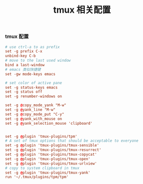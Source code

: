 #+TITLE:  tmux 相关配置
#+AUTHOR: 孙建康（rising.lambda）
#+EMAIL:  rising.lambda@gmail.com

#+DESCRIPTION: tmux 相关配置文件
#+PROPERTY:    header-args        :results silent   :eval no-export   :comments org
#+PROPERTY:    header-args        :mkdirp yes
#+OPTIONS:     num:nil toc:nil todo:nil tasks:nil tags:nil
#+OPTIONS:     skip:nil author:nil email:nil creator:nil timestamp:nil
#+INFOJS_OPT:  view:nil toc:nil ltoc:t mouse:underline buttons:0 path:http://orgmode.org/org-info.js
*** tmux 配置
#+BEGIN_SRC conf :tangle "~/.tmux.conf" :results silent
# use ctrl-a to as prefix
set -g prefix C-x
unbind-key C-b
# move to the last used window
bind a last-window
# emacs 类似快捷键
set -gw mode-keys emacs

# set color of active pane
set -g status-keys emacs
set -g status off
set -g renumber-windows on

set -g @copy_mode_yank "M-w"
set -g @yank_line "M-w"
set -g @copy_mode_put "C-y"
set -g @yank_with_mouse on
set -g @yank_selection_mouse 'clipboard'


set -g @plugin 'tmux-plugins/tpm'
# A set of tmux options that should be acceptable to everyone
set -g @plugin 'tmux-plugins/tmux-sensible'
set -g @plugin 'tmux-plugins/tmux-resurrect'
set -g @plugin 'tmux-plugins/tmux-copycat'
set -g @plugin 'tmux-plugins/tmux-open'
set -g @plugin 'tmux-plugins/tmux-urlview'
# copy to system clipboard in tmux
set -g @plugin 'tmux-plugins/tmux-yank'
run '~/.tmux/plugins/tpm/tpm'
#+END_SRC
